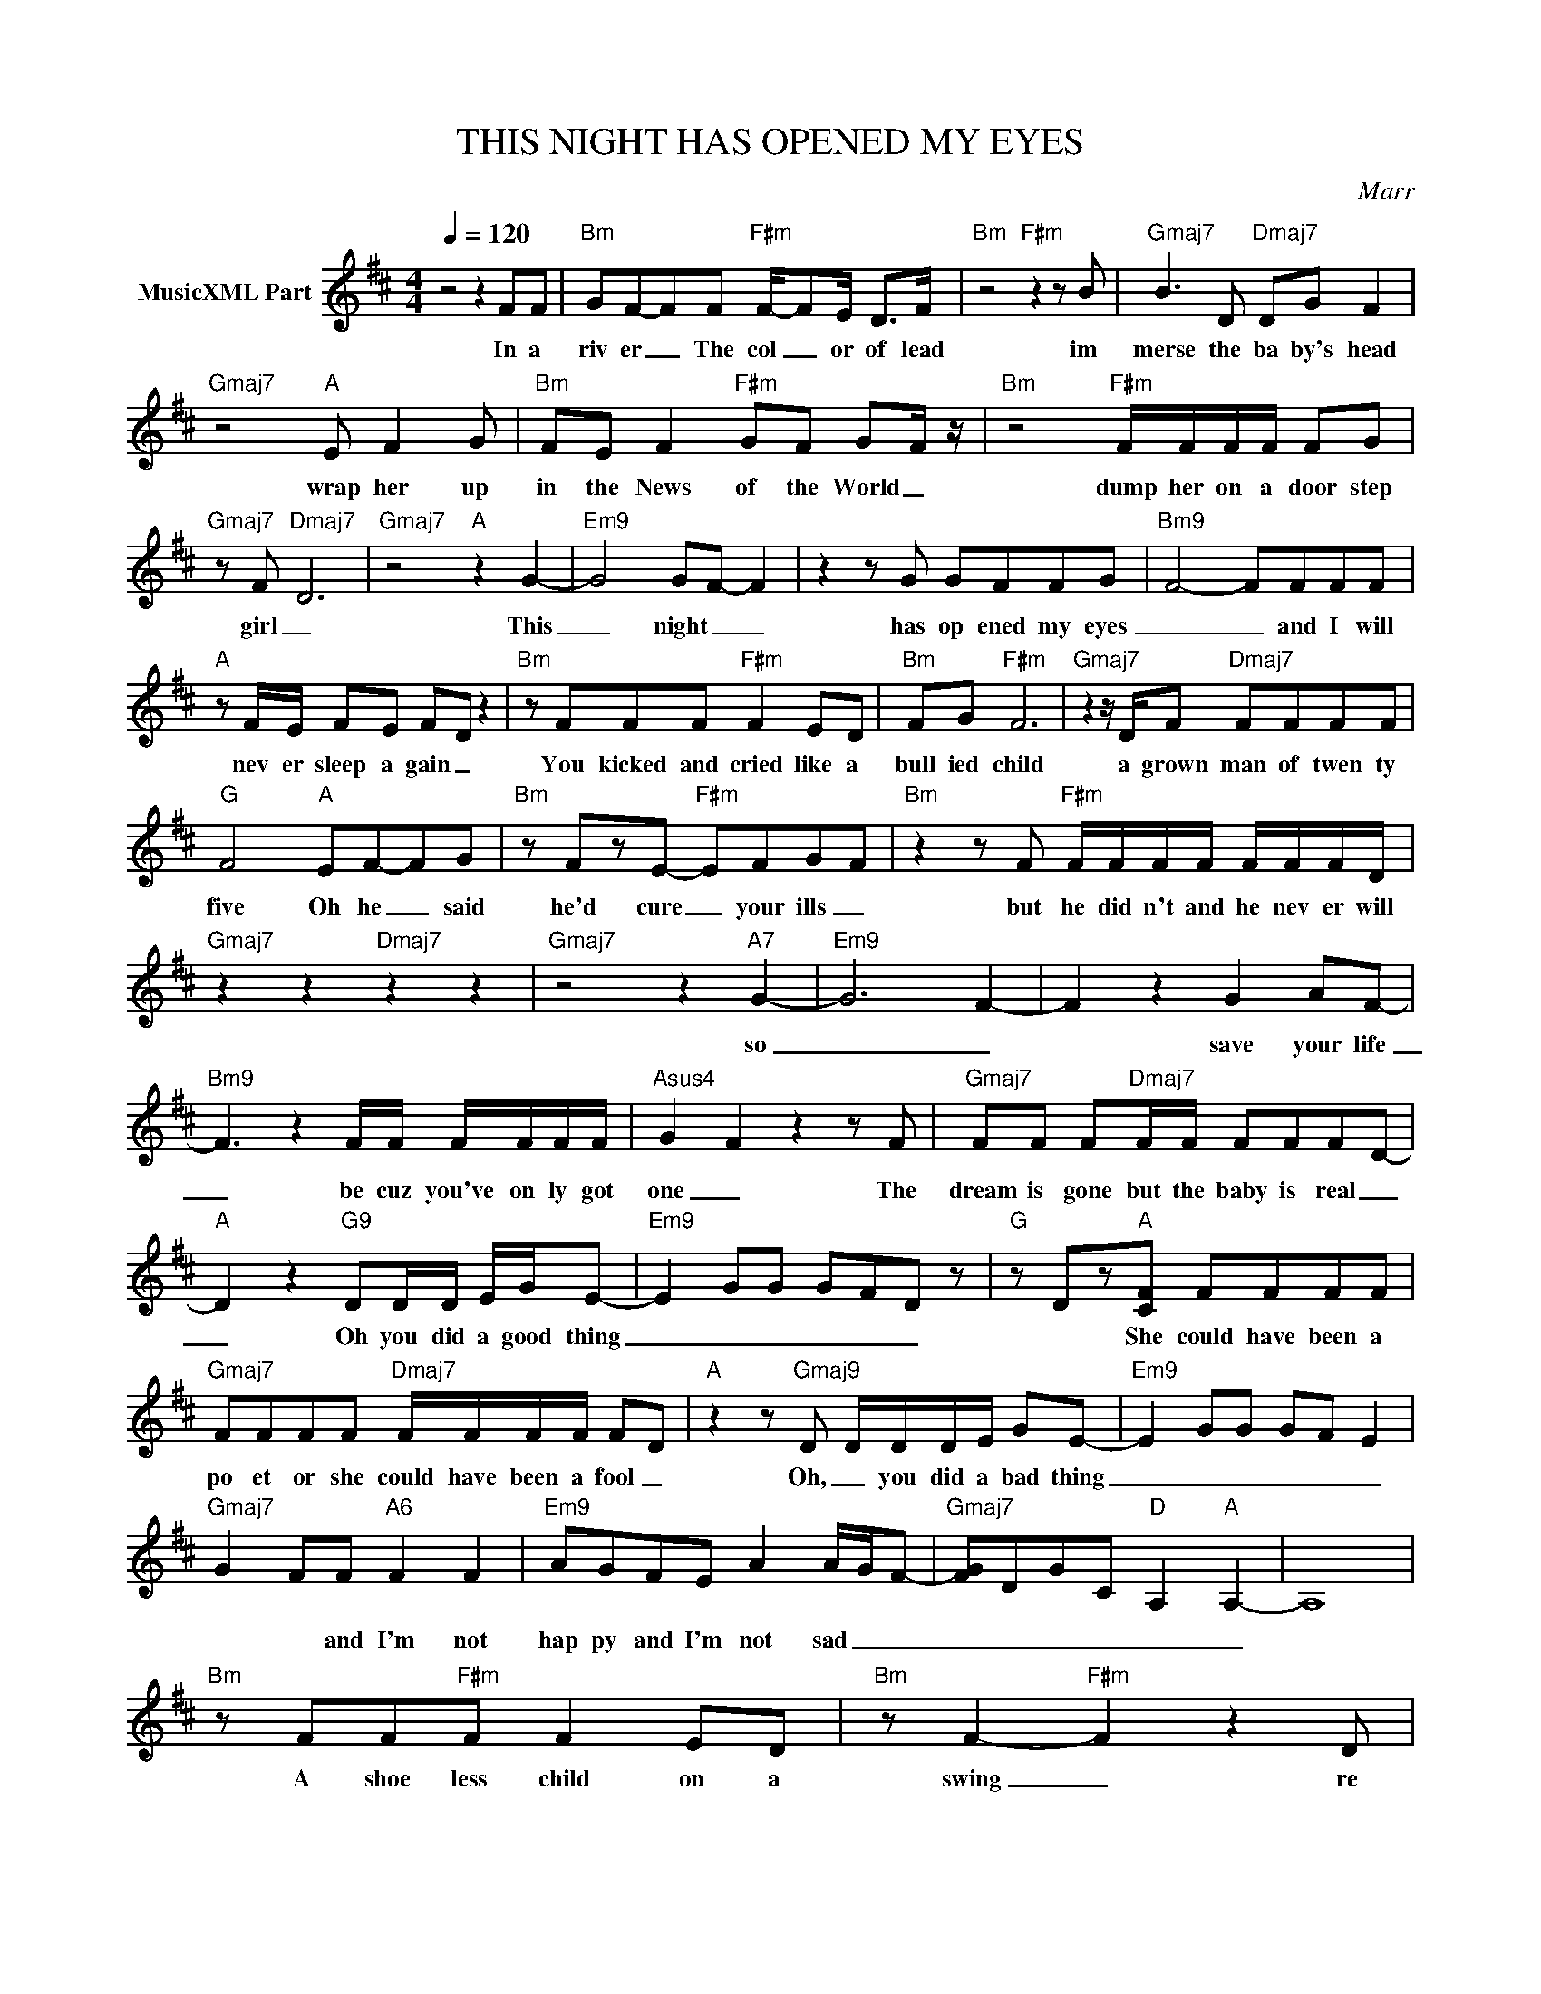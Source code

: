 X:1
T:THIS NIGHT HAS OPENED MY EYES
C:Marr
Z:All Rights Reserved
L:1/8
Q:1/4=120
M:4/4
K:D
V:1 treble nm="MusicXML Part"
%%MIDI program 0
V:1
 z4 z2 FF |"Bm" GF-FF"F#m" F/-FE/ D>F |"Bm" z4"F#m" z2 z B |"Gmaj7" B3 D"Dmaj7" DG F2 | %4
w: In a|riv er _ The col _ or of lead|im|merse the ba by's head|
"Gmaj7" z4"A" E F2 G |"Bm" FE F2"F#m" GF G-F/ z/ |"Bm" z4"F#m" F/F/F/F/ FG | %7
w: wrap her up|in the News of the World _|dump her on a door step|
"Gmaj7" z F-"Dmaj7" D6 |"Gmaj7" z4"A" z2 G2- |"Em9" G4 GF- F2 | z2 z G GFFG- |"Bm9" F4- FFFF | %12
w: girl _|This|_ night _ _|has op ened my eyes|_ _ and I will|
"A" z F/E/ FE F-D z2 |"Bm" z FFF"F#m" F2 ED |"Bm" FG"F#m" F6 |"Gmaj7" z2 z/ D/F"Dmaj7" FFFF | %16
w: nev er sleep a gain _|You kicked and cried like a|bull ied child|a grown man of twen ty|
"G" F4"A" EF-FG |"Bm" z FzE-"F#m" EFGF |"Bm" z2 z F"F#m" F/F/F/F/ F/F/F/D/ | %19
w: five Oh he _ said|he'd cure _ your ills _|but he did n't and he nev er will|
"Gmaj7" z2 z2"Dmaj7" z2 z2 |"Gmaj7" z4 z2"A7" G2- |"Em9" G6- F2- | F2 z2 G2 AF- | %23
w: |so|_ _|* save your life|
"Bm9" F3 z2 F/F/ F/F/F/F/ |"Asus4" G2- F2 z2 z F |"Gmaj7" FF F"Dmaj7"F/F/ FFF-D- | %26
w: _ be cuz you've on ly got|one _ The|dream is gone but the baby is real _|
"A" D2 z2"G9" DD/D/ E/G/E- |"Em9" E2 GG GFD z |"G" z Dz"A"[CF] FFFF | %29
w: _ Oh you did a good thing|_ _ _ _ _ _|* She could have been a|
"Gmaj7" FFFF"Dmaj7" F/F/F/F/ FD |"A" z2 z"Gmaj9" D D/D/D/E/ GE- |"Em9" E2 GG GF E2 | %32
w: po et or she could have been a fool _|Oh, _ you did a bad thing|_ _ _ _ _ _|
"Gmaj7" G2 FF"A6" F2 F2 |"Em9" AGFE A2 A/G/F- |"Gmaj7" [FG]DGC"D" A,2"A" A,2- | A,8 | %36
w: * * and I'm not|hap py and I'm not sad _ _|_ _ _ _ _ _||
"Bm" z FF"F#m"F F2 ED |"Bm" z F2-"F#m" F2 z2 D |"Gmaj7" FFF"Dmaj7"E DE F2 |"G" z2 z E E/"A"E/F FG | %40
w: A shoe less child on a|swing _ re|minds you of your own ag ain|She took aw ay your trou|
"Bm7" F4"F#m" z F2 E |"Bm7" F/E/F-"F#m" F>E FF- D2 |"G" z2 z2"D" z2 z2 |"Gmaj7" z2 z2"A" G4 | %44
w: bles, Oh, but|then ag ain _ she left pain _||so|
 G4 G F3 | G4 G2 AF | F2- F2 z/ F/F/F/ F/F/F | GF- F4 z F |"Gmaj7" FF F"Dmaj7"F/F/ FFF-D- | %49
w: _ _ _|Please save your life|_ _ be cuz you've on ly got|one _ _ The|dream is gone but the baby is real _|
"A" D2 z2"G9" DD/D/ E/G/E- |"Em9" E2 GG GFD z |"G" z Dz"A"[CF] FFFF | %52
w: _ Oh you did a good thing|_ _ _ _ _ _|* She could have been a|
"Gmaj7" FFFF"Dmaj7" F/F/F/F/ FD |"A" z2 z"Gmaj9" D D/D/D/E/ GE- |"Em9" E2 GG GF E2 | %55
w: po et or she could have been a fool _|Oh, _ you did a bad thing|_ _ _ _ _ _|
"Gmaj7" G2 FF"A6" F2 F2 |"Em9" AGFE A2 A/G/F- |"Gmaj7" [FG]DGC"D" A,2"A" A,2- | A,8 |: %59
w: * * and I'm not|hap py and I'm not sad _ _|_ _ _ _ _ _||
"Gmaj7" [DFB]2 z"Dmaj7" [A,CF]- [A,CF]2 ED |"A" [A,C][A,C]z"G9"[G,D] z G,CE- |"Em9" E2 GG- GF E2 | %62
w: |||
"G" G2 FE-"A" EF [EF]2 :| %63
w: |


